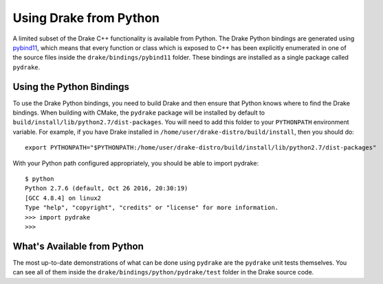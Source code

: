 .. _python-bindings:

***********************
Using Drake from Python
***********************

A limited subset of the Drake C++ functionality is available from Python. The Drake Python bindings are generated using `pybind11 <https://github.com/pybind/pybind11>`_, which means that every function or class which is exposed to C++ has been explicitly enumerated in one of the source files inside the ``drake/bindings/pybind11`` folder. These bindings are installed as a single package called ``pydrake``. 

Using the Python Bindings
=========================

To use the Drake Python bindings, you need to build Drake and then ensure that Python knows where to find the Drake bindings. When building with CMake, the ``pydrake`` package will be installed by default to ``build/install/lib/python2.7/dist-packages``. You will need to add this folder to your ``PYTHONPATH`` environment variable. For example, if you have Drake installed in ``/home/user/drake-distro/build/install``, then you should do::

	export PYTHONPATH="$PYTHONPATH:/home/user/drake-distro/build/install/lib/python2.7/dist-packages"

With your Python path configured appropriately, you should be able to import pydrake::


	$ python 
	Python 2.7.6 (default, Oct 26 2016, 20:30:19) 
	[GCC 4.8.4] on linux2
	Type "help", "copyright", "credits" or "license" for more information.
	>>> import pydrake
	>>>

What's Available from Python
============================

The most up-to-date demonstrations of what can be done using ``pydrake`` are the ``pydrake`` unit tests themselves. You can see all of them inside the ``drake/bindings/python/pydrake/test`` folder in the Drake source code.
